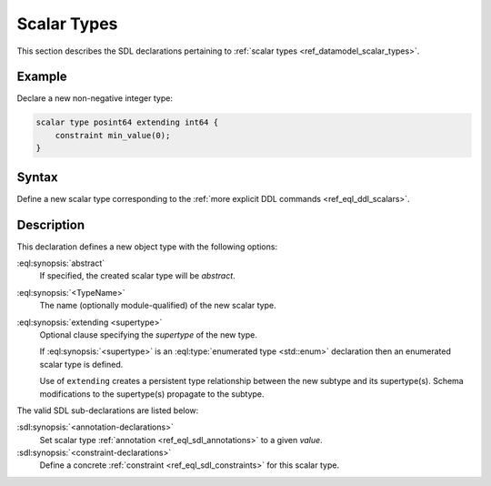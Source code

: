 .. _ref_eql_sdl_scalars:

============
Scalar Types
============

This section describes the SDL declarations pertaining to
:ref:`scalar types <ref_datamodel_scalar_types>`.


Example
-------

Declare a new non-negative integer type:

.. code-block:: sdl
   :version-lt: 3.0

    scalar type posint64 extending int64 {
        constraint min_value(0);
    }


.. code-block:: sdl

    scalar type posint64 extending int64 {
        constraint min_value(0);
    }

.. _ref_eql_sdl_scalars_syntax:

Syntax
------

Define a new scalar type corresponding to the :ref:`more explicit DDL
commands <ref_eql_ddl_scalars>`.

.. sdl:synopsis::

    [abstract] scalar type <TypeName> [extending <supertype> [, ...] ]
    [ "{"
        [ <annotation-declarations> ]
        [ <constraint-declarations> ]
        ...
      "}" ]


Description
-----------

This declaration defines a new object type with the following options:

:eql:synopsis:`abstract`
    If specified, the created scalar type will be *abstract*.

:eql:synopsis:`<TypeName>`
    The name (optionally module-qualified) of the new scalar type.

:eql:synopsis:`extending <supertype>`
    Optional clause specifying the *supertype* of the new type.

    If :eql:synopsis:`<supertype>` is an
    :eql:type:`enumerated type <std::enum>` declaration then
    an enumerated scalar type is defined.

    Use of ``extending`` creates a persistent type relationship
    between the new subtype and its supertype(s).  Schema modifications
    to the supertype(s) propagate to the subtype.

The valid SDL sub-declarations are listed below:

:sdl:synopsis:`<annotation-declarations>`
    Set scalar type :ref:`annotation <ref_eql_sdl_annotations>`
    to a given *value*.

:sdl:synopsis:`<constraint-declarations>`
    Define a concrete :ref:`constraint <ref_eql_sdl_constraints>` for
    this scalar type.
